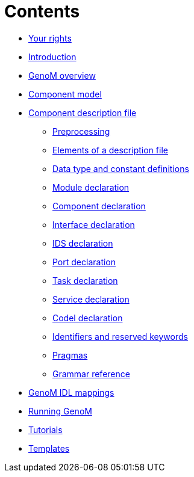 //
// Copyright (c) 2017 LAAS/CNRS
// All rights reserved.
//
// Permission to use, copy, modify,  and distribute this software for any
// purpose with or without fee is hereby granted, provided that the above
// copyright notice and this permission notice appear in all copies.
//
// THE  SOFTWARE  IS  PROVIDED  "AS  IS" AND  THE  AUTHOR  DISCLAIMS  ALL
// WARRANTIES  WITH  REGARD  TO   THIS  SOFTWARE  INCLUDING  ALL  IMPLIED
// WARRANTIES  OF MERCHANTABILITY  AND  FITNESS. IN  NO  EVENT SHALL  THE
// AUTHOR BE  LIABLE FOR ANY SPECIAL, DIRECT,  INDIRECT, OR CONSEQUENTIAL
// DAMAGES OR ANY DAMAGES WHATSOEVER  RESULTING FROM LOSS OF USE, DATA OR
// PROFITS,  WHETHER  IN  AN  ACTION  OF CONTRACT,  NEGLIGENCE  OR  OTHER
// TORTIOUS  ACTION, ARISING  OUT OF  OR IN  CONNECTION WITH  THE  USE OR
// PERFORMANCE OF THIS SOFTWARE.
//
//                                      Anthony Mallet on Wed Apr 19 2017
//
:cxx: C++

Contents
========

* link:../copying{outfilesuffix}[Your rights]
* link:../introduction{outfilesuffix}[Introduction]
* link:../overview{outfilesuffix}[GenoM overview]
* link:../model/index{outfilesuffix}[Component model]
* [highlight]#link:../dotgen/index{outfilesuffix}[Component description file]#

 - link:preprocessing{outfilesuffix}[Preprocessing]
 - link:specification{outfilesuffix}[Elements of a description file]
 - link:idltype{outfilesuffix}[Data type and constant definitions]
 - link:module{outfilesuffix}[Module declaration]
 - link:component{outfilesuffix}[Component declaration]
 - link:interface{outfilesuffix}[Interface declaration]
 - link:ids{outfilesuffix}[IDS declaration]
 - link:port{outfilesuffix}[Port declaration]
 - link:task{outfilesuffix}[Task declaration]
 - link:service{outfilesuffix}[Service declaration]
 - link:codel{outfilesuffix}[Codel declaration]
 - link:keywords{outfilesuffix}[Identifiers and reserved keywords]
 - link:pragma{outfilesuffix}[Pragmas]
 - link:grammar{outfilesuffix}[Grammar reference]

* link:../mappings/index{outfilesuffix}[GenoM IDL mappings]
* link:../running{outfilesuffix}[Running GenoM]
* link:../tutorials/index{outfilesuffix}[Tutorials]
* link:../templates/index{outfilesuffix}[Templates]
